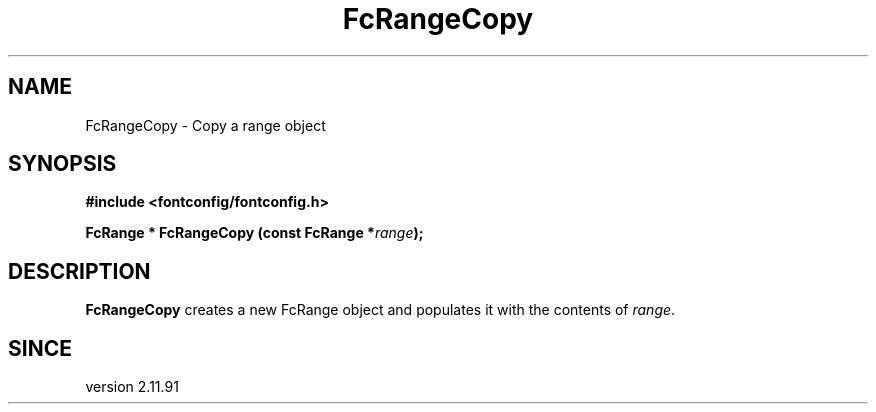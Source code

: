.\" This manpage has been automatically generated by docbook2man 
.\" from a DocBook document.  This tool can be found at:
.\" <http://shell.ipoline.com/~elmert/comp/docbook2X/> 
.\" Please send any bug reports, improvements, comments, patches, 
.\" etc. to Steve Cheng <steve@ggi-project.org>.
.TH "FcRangeCopy" "3" "2022/03/31" "Fontconfig 2.14.0" ""

.SH NAME
FcRangeCopy \- Copy a range object
.SH SYNOPSIS
.sp
\fB#include <fontconfig/fontconfig.h>
.sp
FcRange * FcRangeCopy (const FcRange *\fIrange\fB);
\fR
.SH "DESCRIPTION"
.PP
\fBFcRangeCopy\fR creates a new FcRange object and
populates it with the contents of \fIrange\fR\&.
.SH "SINCE"
.PP
version 2.11.91
